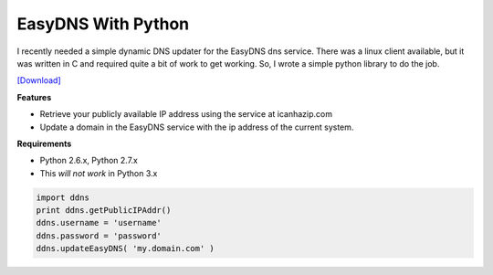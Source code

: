 EasyDNS With Python
###################

I recently needed a simple dynamic DNS updater for the EasyDNS dns service. There was a linux client available, but it was written in C and required quite a bit of work to get working. So, I wrote a simple python library to do the job.

`[Download] <foo>`_

**Features**

* Retrieve your publicly available IP address using the service at icanhazip.com
* Update a domain in the EasyDNS service with the ip address of the current system.

**Requirements**

* Python 2.6.x, Python 2.7.x
* This *will not work* in Python 3.x

.. sourcecode:: python

  import ddns
  print ddns.getPublicIPAddr()
  ddns.username = 'username'
  ddns.password = 'password'
  ddns.updateEasyDNS( 'my.domain.com' )

